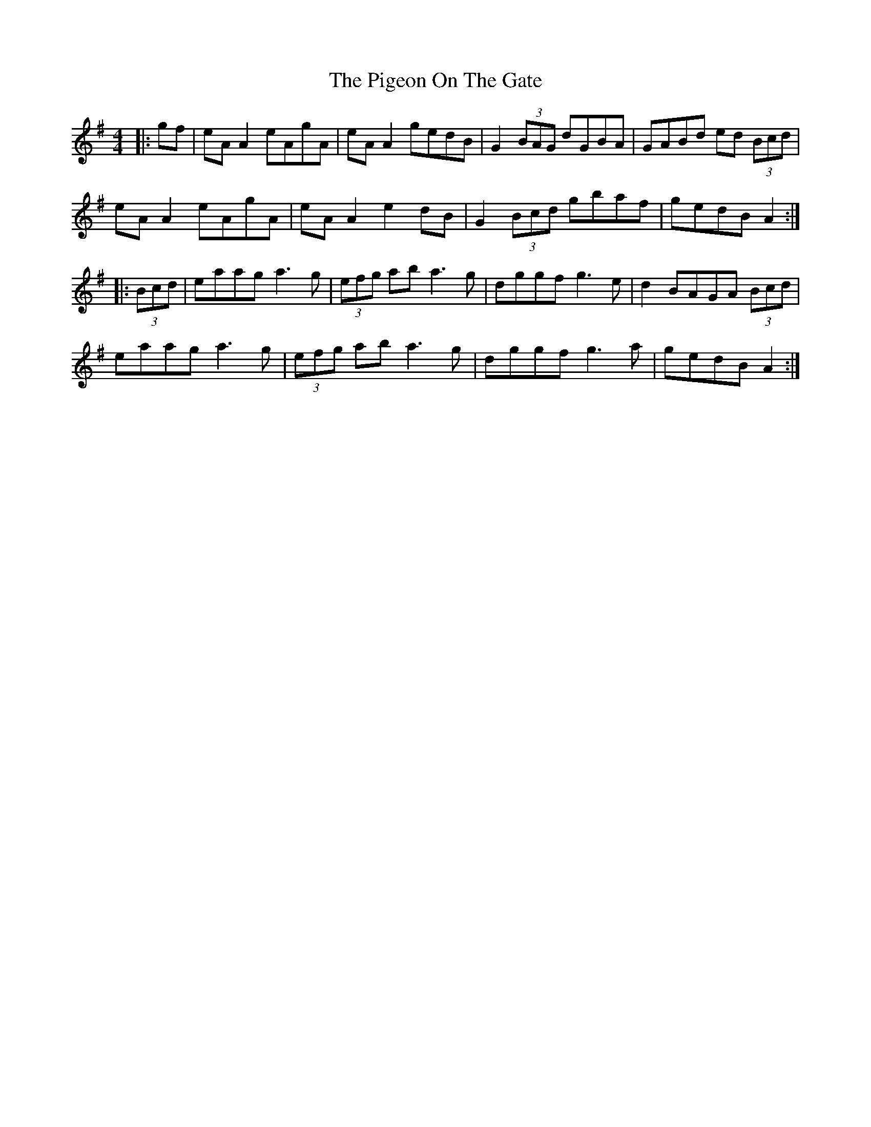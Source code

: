 X: 32315
T: Pigeon On The Gate, The
R: reel
M: 4/4
K: Adorian
|:gf|eA A2 eAgA|eA A2 gedB|G2 (3BAG dGBA|GABd ed (3Bcd|
eA A2 eAgA|eA A2 e2 dB|G2 (3Bcd gbaf|gedB A2:|
|:(3Bcd|eaag a3g|(3efg ab a3g|dggf g3e|d2 BAGA (3Bcd|
eaag a3g|(3efg ab a3g|dggf g3a|gedB A2:|

